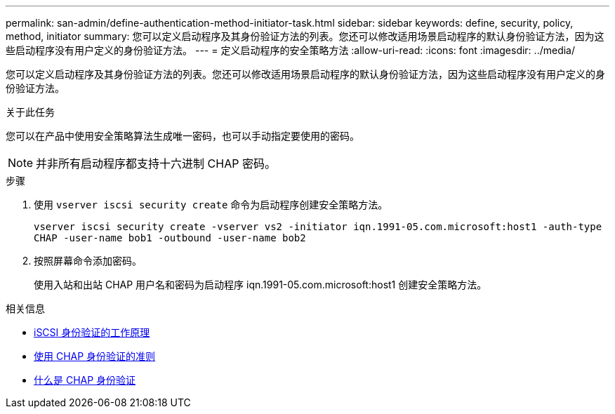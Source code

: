 ---
permalink: san-admin/define-authentication-method-initiator-task.html 
sidebar: sidebar 
keywords: define, security, policy, method, initiator 
summary: 您可以定义启动程序及其身份验证方法的列表。您还可以修改适用场景启动程序的默认身份验证方法，因为这些启动程序没有用户定义的身份验证方法。 
---
= 定义启动程序的安全策略方法
:allow-uri-read: 
:icons: font
:imagesdir: ../media/


[role="lead"]
您可以定义启动程序及其身份验证方法的列表。您还可以修改适用场景启动程序的默认身份验证方法，因为这些启动程序没有用户定义的身份验证方法。

.关于此任务
您可以在产品中使用安全策略算法生成唯一密码，也可以手动指定要使用的密码。

[NOTE]
====
并非所有启动程序都支持十六进制 CHAP 密码。

====
.步骤
. 使用 `vserver iscsi security create` 命令为启动程序创建安全策略方法。
+
`vserver iscsi security create -vserver vs2 -initiator iqn.1991-05.com.microsoft:host1 -auth-type CHAP -user-name bob1 -outbound -user-name bob2`

. 按照屏幕命令添加密码。
+
使用入站和出站 CHAP 用户名和密码为启动程序 iqn.1991-05.com.microsoft:host1 创建安全策略方法。



.相关信息
* xref:iscsi-authentication-concept.adoc[iSCSI 身份验证的工作原理]
* xref:using-chap-authentication-concept.adoc[使用 CHAP 身份验证的准则]
* xref:chap-authentication-concept.adoc[什么是 CHAP 身份验证]

